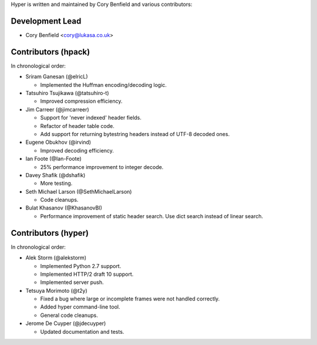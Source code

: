 Hyper is written and maintained by Cory Benfield and various contributors:

Development Lead
````````````````

- Cory Benfield <cory@lukasa.co.uk>

Contributors (hpack)
````````````````````
In chronological order:

- Sriram Ganesan (@elricL)

  - Implemented the Huffman encoding/decoding logic.

- Tatsuhiro Tsujikawa (@tatsuhiro-t)

  - Improved compression efficiency.

- Jim Carreer (@jimcarreer)

  - Support for 'never indexed' header fields.
  - Refactor of header table code.
  - Add support for returning bytestring headers instead of UTF-8 decoded ones.

- Eugene Obukhov (@irvind)

  - Improved decoding efficiency.

- Ian Foote (@Ian-Foote)

  - 25% performance improvement to integer decode.

- Davey Shafik (@dshafik)

  - More testing.

- Seth Michael Larson (@SethMichaelLarson)

  - Code cleanups.

- Bulat Khasanov (@KhasanovBI)

  - Performance improvement of static header search. Use dict search instead
    of linear search.

Contributors (hyper)
````````````````````

In chronological order:

- Alek Storm (@alekstorm)

  - Implemented Python 2.7 support.
  - Implemented HTTP/2 draft 10 support.
  - Implemented server push.

- Tetsuya Morimoto (@t2y)

  - Fixed a bug where large or incomplete frames were not handled correctly.
  - Added hyper command-line tool.
  - General code cleanups.

- Jerome De Cuyper (@jdecuyper)

  - Updated documentation and tests.

